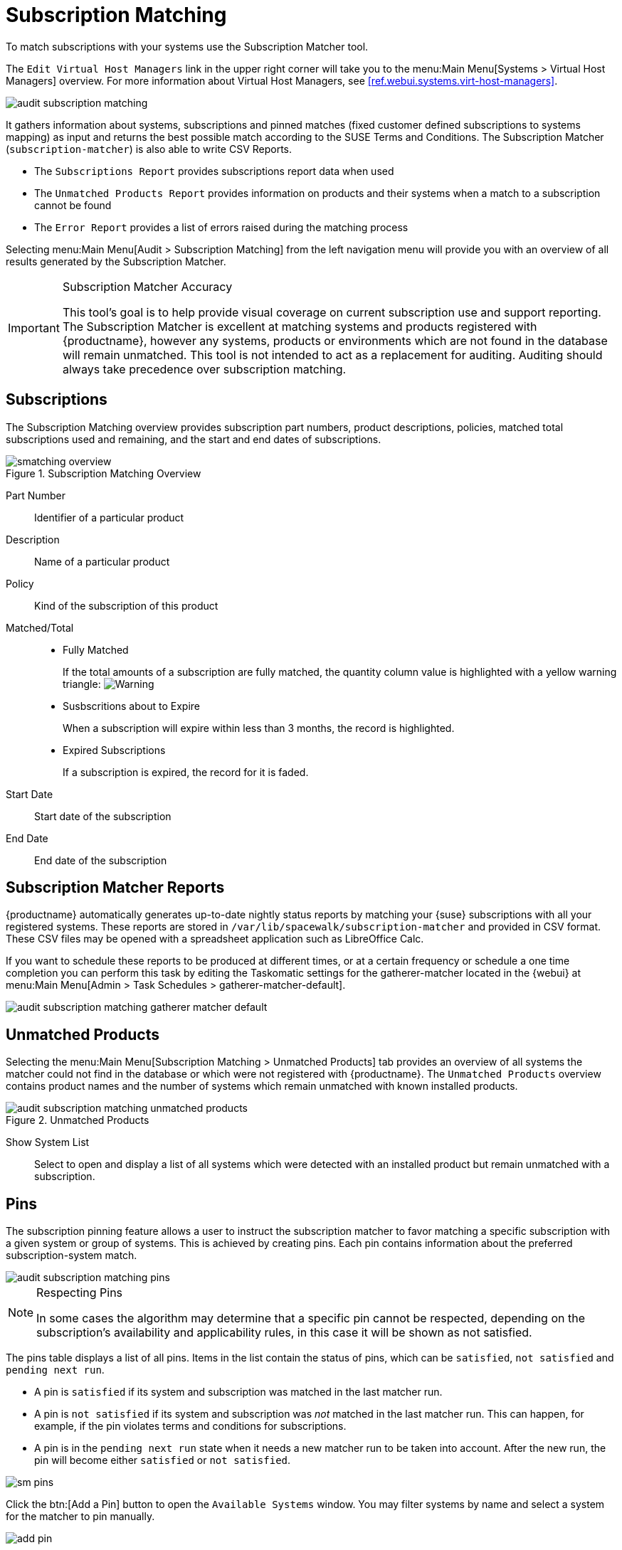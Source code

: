 [[ref.webui.audit.subscription]]
= Subscription Matching





To match subscriptions with your systems use the Subscription Matcher tool.

The [guimenu]``Edit Virtual Host Managers`` link in the upper right corner will take you to the menu:Main Menu[Systems > Virtual Host Managers] overview.
For more information about Virtual Host Managers, see <<ref.webui.systems.virt-host-managers>>.

image::audit_subscription_matching.png[scaledwidth=80%]

It gathers information about systems, subscriptions and pinned matches (fixed customer defined subscriptions to systems mapping) as input and returns the best possible match according to the SUSE Terms and Conditions.
The Subscription Matcher ([command]``subscription-matcher``) is also able to write CSV Reports.

* The [guimenu]``Subscriptions Report`` provides subscriptions report data when used
* The [guimenu]``Unmatched Products Report`` provides information on products and their systems when a match to a subscription cannot be found
* The [guimenu]``Error Report`` provides a list of errors raised during the matching process

Selecting menu:Main Menu[Audit > Subscription Matching] from the left navigation menu will provide you with an overview of all results generated by the Subscription Matcher.


[IMPORTANT]
.Subscription Matcher Accuracy
====
This tool's goal is to help provide visual coverage on current subscription use and support reporting.
The Subscription Matcher is excellent at matching systems and products registered with {productname}, however any systems, products or environments which are not found in the database will remain unmatched.
This tool is not intended to act as a replacement for auditing.
Auditing should always take precedence over subscription matching.
====



== Subscriptions

The Subscription Matching overview provides subscription part numbers, product descriptions, policies, matched total subscriptions used and remaining, and the start and end dates of subscriptions.

.Subscription Matching Overview
image::smatching-overview.png[scaledwidth=80%]

Part Number::
Identifier of a particular product

Description::
Name of a particular product

Policy::
Kind of the subscription of this product

Matched/Total::
** {empty}
+

.Fully Matched
If the total amounts of a subscription are fully matched, the quantity column value is highlighted with a yellow warning triangle: image:fa-warning.svg[Warning,scaledwidth=0.9em]
** {empty}
+

.Susbscritions about to Expire
When a subscription will expire within less than 3 months, the record is highlighted.
** {empty}
+

.Expired Subscriptions
If a subscription is expired, the record for it is faded.

Start Date::
Start date of the subscription

End Date::
End date of the subscription

== Subscription Matcher Reports

{productname} automatically generates up-to-date nightly status reports by matching your {suse} subscriptions with all your registered systems.
These reports are stored in [path]``/var/lib/spacewalk/subscription-matcher`` and provided in CSV format.
These CSV files may be opened with a spreadsheet application such as LibreOffice Calc.

If you want to schedule these reports to be produced at different times, or at a certain frequency or schedule a one time completion you can perform this task by editing the Taskomatic settings for the gatherer-matcher located in the {webui} at menu:Main Menu[Admin > Task Schedules > gatherer-matcher-default].

image::audit_subscription_matching_gatherer_matcher_default.png[scaledwidth=80%]



[[ref.webui.audit.submatch.unmatched.systems]]
== Unmatched Products

Selecting the menu:Main Menu[Subscription Matching > Unmatched Products] tab provides an overview of all systems the matcher could not find in the database or which were not registered with {productname}.
The [guimenu]``Unmatched Products`` overview contains product names and the number of systems which remain unmatched with known installed products.

.Unmatched Products
image::audit_subscription_matching_unmatched_products.png[scaledwidth=80%]

Show System List::
Select to open and display a list of all systems which were detected with an installed product but remain unmatched with a subscription.



[[ref.webui.audit.submatch.sub.pinning]]
== Pins

The subscription pinning feature allows a user to instruct the subscription matcher to favor matching a specific subscription with a given system or group of systems.
This is achieved by creating pins.
Each pin contains information about the preferred subscription-system match.

image::audit_subscription_matching_pins.png[scaledwidth=80%]

[NOTE]
.Respecting Pins
====
In some cases the algorithm may determine that a specific pin cannot be respected, depending on the subscription's availability and applicability rules, in this case it will be shown as not satisfied.
====

The pins table displays a list of all pins.
Items in the list contain the status of pins, which can be ``satisfied``, `not    satisfied` and ``pending next run``.

* A pin is `satisfied` if its system and subscription was matched in the last matcher run.
* A pin is `not satisfied` if its system and subscription was _not_ matched in the last matcher run.
This can happen, for example, if the pin violates terms and conditions for subscriptions.
* A pin is in the `pending next run` state when it needs a new matcher run to be taken into account.
After the new run, the pin will become either `satisfied` or ``not satisfied``.

image::sm-pins.png[scaledwidth=80%]

Click the btn:[Add a Pin] button to open the [guimenu]``Available Systems`` window.
You may filter systems by name and select a system for the matcher to pin manually.

image::add-pin.png[scaledwidth=80%]

Within the menu:Subscriptions Available for Selected System[] window click the menu:Save Pin[] button to raise priority for subscription use on the selected system.



[[ref.webui.audit.submatch.submatch.messages]]
== Messages

You can review all messages related to [guimenu]``Subscription Matching`` from the menu:Main Menu[Audit > Subscription Matching > Messages] overview.

The following status messages can be displayed.

Unknown Part Number::
Unsupported part number detected

Physical Guest::
Physical system is reported as virtual guest, check hardware data

Guest with Unknown Host::
Virtual guest has unknown host, assuming it is a physical system

Unknown CPU Count::
System has an unknown number of sockets, assuming 16.
You can try fixing this by scheduling hardware refresh for affected system.

image::audit_subscription_matching_messages.png[scaledwidth=80%]

